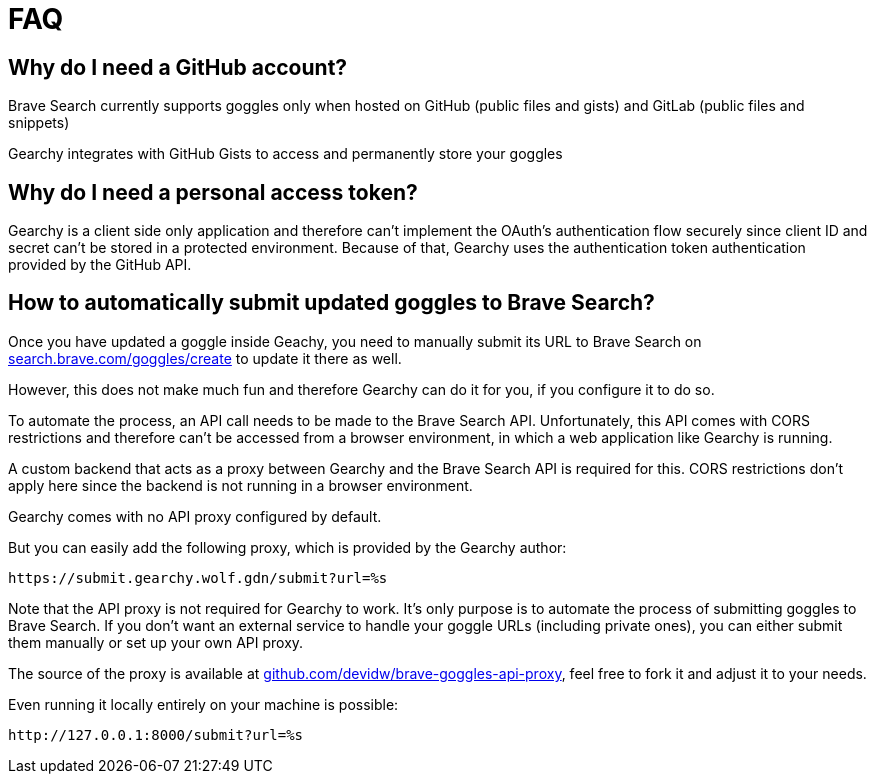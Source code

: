 = FAQ
:hide-uri-scheme:

== Why do I need a GitHub account?

Brave Search currently supports goggles only when hosted on GitHub (public files and
gists) and GitLab (public files and snippets)

Gearchy integrates with GitHub Gists to access and permanently store your goggles


== Why do I need a personal access token?

Gearchy is a client side only application and therefore can't implement the
OAuth's authentication flow securely since client ID and secret can't be stored
in a protected environment. Because of that, Gearchy uses the authentication
token authentication provided by the GitHub API.


== How to automatically submit updated goggles to Brave Search?

Once you have updated a goggle inside Geachy, you need to manually submit its URL to Brave Search on
https://search.brave.com/goggles/create to update it there as well.

However, this does not make much fun and therefore Gearchy can do it for you, if
you configure it to do so.

To automate the process, an API call needs to be made to the Brave Search API.
Unfortunately, this API comes with CORS restrictions and therefore can't be
accessed from a browser environment, in which a web application like Gearchy is
running.

A custom backend that acts as a proxy between Gearchy and the Brave Search API
is required for this. CORS restrictions don't apply here since the backend is
not running in a browser environment.

Gearchy comes with no API proxy configured by default.

But you can easily add the following proxy, which is provided by the Gearchy author:

[source]
----
https://submit.gearchy.wolf.gdn/submit?url=%s
----

Note that the API proxy is not required for Gearchy to work. It's only purpose
is to automate the process of submitting goggles to Brave Search. If you don't
want an external service to handle your goggle URLs (including private ones), you
can either submit them manually or set up your own API proxy.

The source of the proxy is available at
https://github.com/devidw/brave-goggles-api-proxy, feel free to fork it and
adjust it to your needs.

Even running it locally entirely on your machine is possible:

[source]
----
http://127.0.0.1:8000/submit?url=%s
----

//
